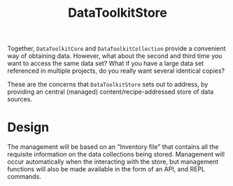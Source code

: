 #+title: DataToolkitStore

Together, =DataToolkitCore= and =DataToolkitCollection= provide a convenient way of
obtaining data. However, what about the second and third time you want to access
the same data set? What if you have a large data set referenced in multiple
projects, do you really want several identical copies?

These are the concerns that =DataToolkitStore= sets out to address, by providing
an central (managed) content/recipe-addressed store of data sources.

* Design

The management will be based on an "Inventory file" that contains all the
requisite information on the data collections being stored. Management will
occur automatically when the interacting with the store, but management
functions will also be made available in the form of an API, and REPL commands.
